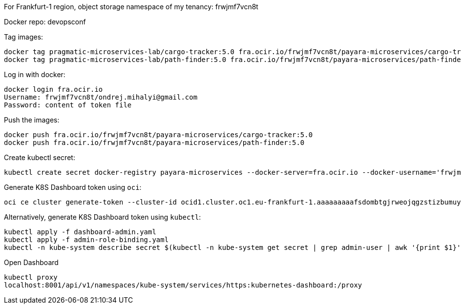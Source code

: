 For Frankfurt-1 region, object storage namespace of my tenancy: frwjmf7vcn8t

Docker repo: devopsconf

Tag images:

```
docker tag pragmatic-microservices-lab/cargo-tracker:5.0 fra.ocir.io/frwjmf7vcn8t/payara-microservices/cargo-tracker:5.0
docker tag pragmatic-microservices-lab/path-finder:5.0 fra.ocir.io/frwjmf7vcn8t/payara-microservices/path-finder:5.0
```

Log in with docker:

```
docker login fra.ocir.io
Username: frwjmf7vcn8t/ondrej.mihalyi@gmail.com
Password: content of token file
```

Push the images:

```
docker push fra.ocir.io/frwjmf7vcn8t/payara-microservices/cargo-tracker:5.0
docker push fra.ocir.io/frwjmf7vcn8t/payara-microservices/path-finder:5.0
```

Create kubectl secret:

```
kubectl create secret docker-registry payara-microservices --docker-server=fra.ocir.io --docker-username='frwjmf7vcn8t/ondrej.mihalyi@gmail.com' --docker-password='xvJMV<]imi9+q<WIb+Uf' --docker-email='ondrej.mihalyi@gmail.com'
```

Generate K8S Dashboard token using `oci`:

```
oci ce cluster generate-token --cluster-id ocid1.cluster.oc1.eu-frankfurt-1.aaaaaaaaafsdombtgjrweojqgzstizbumuytczbzmfrtonlegczggyrqg5td
```

Alternatively, generate K8S Dashboard token using `kubectl`:

```
kubectl apply -f dashboard-admin.yaml
kubectl apply -f admin-role-binding.yaml
kubectl -n kube-system describe secret $(kubectl -n kube-system get secret | grep admin-user | awk '{print $1}')
```


Open Dashboard

```
kubectl proxy
localhost:8001/api/v1/namespaces/kube-system/services/https:kubernetes-dashboard:/proxy
```
